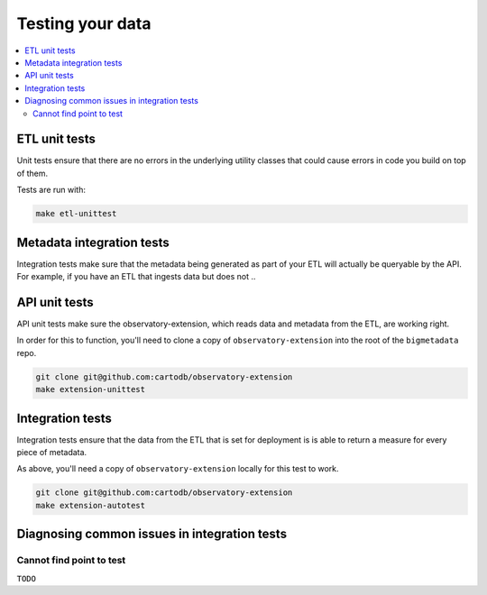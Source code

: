 Testing your data
=================

.. contents::
   :local:
   :depth: 2

ETL unit tests
--------------

Unit tests ensure that there are no errors in the underlying utility classes
that could cause errors in code you build on top of them.

Tests are run with:

.. code:: shell

    make etl-unittest

..
Metadata integration tests
--------------------------

Integration tests make sure that the metadata being generated as part of your
ETL will actually be queryable by the API.  For example, if you have an ETL
that ingests data but does not 
..

API unit tests
--------------

API unit tests make sure the observatory-extension, which reads data and
metadata from the ETL, are working right.

In order for this to function, you'll need to clone a copy of
``observatory-extension`` into the root of the ``bigmetadata`` repo.

.. code:: shell

    git clone git@github.com:cartodb/observatory-extension
    make extension-unittest

Integration tests
-----------------

Integration tests ensure that the data from the ETL that is set for deployment
is is able to return a measure for every piece of metadata.

As above, you'll need a copy of ``observatory-extension`` locally for this test
to work.

.. code:: shell

    git clone git@github.com:cartodb/observatory-extension
    make extension-autotest

Diagnosing common issues in integration tests
---------------------------------------------

Cannot find point to test
*************************

``TODO``

